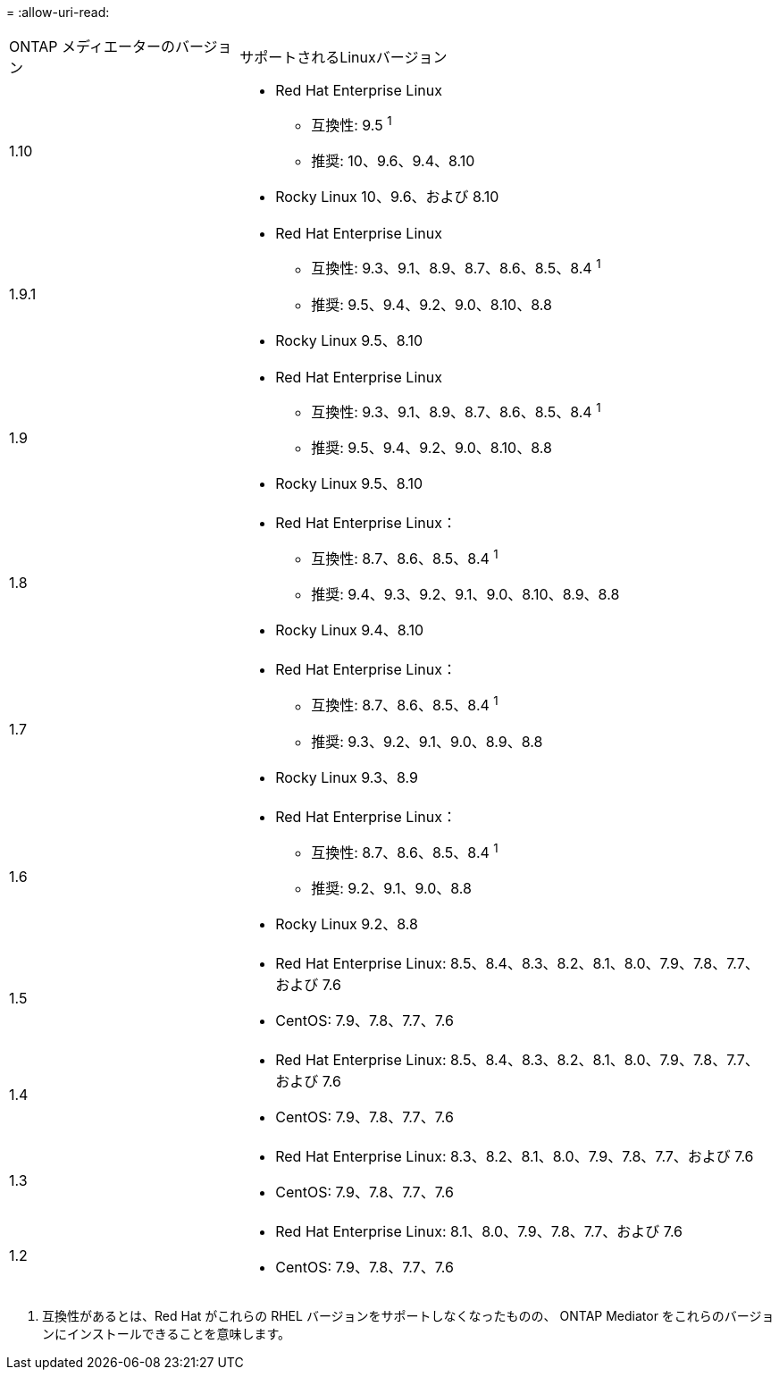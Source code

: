 = 
:allow-uri-read: 


[cols="30,70"]
|===


| ONTAP メディエーターのバージョン | サポートされるLinuxバージョン 


 a| 
1.10
 a| 
* Red Hat Enterprise Linux
+
** 互換性: 9.5 ^1^
** 推奨: 10、9.6、9.4、8.10


* Rocky Linux 10、9.6、および 8.10




 a| 
1.9.1
 a| 
* Red Hat Enterprise Linux
+
** 互換性: 9.3、9.1、8.9、8.7、8.6、8.5、8.4 ^1^
** 推奨: 9.5、9.4、9.2、9.0、8.10、8.8


* Rocky Linux 9.5、8.10




 a| 
1.9
 a| 
* Red Hat Enterprise Linux
+
** 互換性: 9.3、9.1、8.9、8.7、8.6、8.5、8.4 ^1^
** 推奨: 9.5、9.4、9.2、9.0、8.10、8.8


* Rocky Linux 9.5、8.10




 a| 
1.8
 a| 
* Red Hat Enterprise Linux：
+
** 互換性: 8.7、8.6、8.5、8.4 ^1^
** 推奨: 9.4、9.3、9.2、9.1、9.0、8.10、8.9、8.8


* Rocky Linux 9.4、8.10




 a| 
1.7
 a| 
* Red Hat Enterprise Linux：
+
** 互換性: 8.7、8.6、8.5、8.4 ^1^
** 推奨: 9.3、9.2、9.1、9.0、8.9、8.8


* Rocky Linux 9.3、8.9




 a| 
1.6
 a| 
* Red Hat Enterprise Linux：
+
** 互換性: 8.7、8.6、8.5、8.4 ^1^
** 推奨: 9.2、9.1、9.0、8.8


* Rocky Linux 9.2、8.8




 a| 
1.5
 a| 
* Red Hat Enterprise Linux: 8.5、8.4、8.3、8.2、8.1、8.0、7.9、7.8、7.7、および 7.6
* CentOS: 7.9、7.8、7.7、7.6




 a| 
1.4
 a| 
* Red Hat Enterprise Linux: 8.5、8.4、8.3、8.2、8.1、8.0、7.9、7.8、7.7、および 7.6
* CentOS: 7.9、7.8、7.7、7.6




 a| 
1.3
 a| 
* Red Hat Enterprise Linux: 8.3、8.2、8.1、8.0、7.9、7.8、7.7、および 7.6
* CentOS: 7.9、7.8、7.7、7.6




 a| 
1.2
 a| 
* Red Hat Enterprise Linux: 8.1、8.0、7.9、7.8、7.7、および 7.6
* CentOS: 7.9、7.8、7.7、7.6


|===
. 互換性があるとは、Red Hat がこれらの RHEL バージョンをサポートしなくなったものの、 ONTAP Mediator をこれらのバージョンにインストールできることを意味します。

